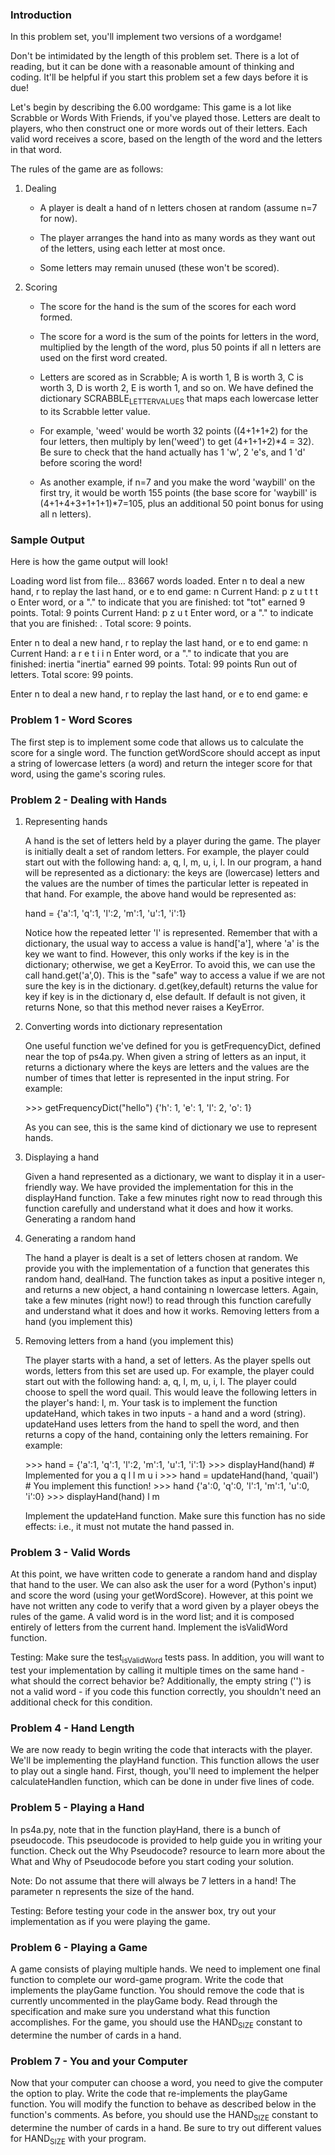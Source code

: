 *** Introduction
In this problem set, you'll implement two versions of a wordgame!

Don't be intimidated by the length of this problem set. There is a lot of reading, but it can be done with a reasonable amount of thinking and coding. It'll be helpful if you start this problem set a few days before it is due!

Let's begin by describing the 6.00 wordgame: This game is a lot like Scrabble or Words With Friends, if you've played those. Letters are dealt to players, who then construct one or more words out of their letters. Each valid word receives a score, based on the length of the word and the letters in that word.

The rules of the game are as follows:

**** Dealing
- A player is dealt a hand of n letters chosen at random (assume n=7 for now).

- The player arranges the hand into as many words as they want out of the letters, using each letter at most once.

- Some letters may remain unused (these won't be scored).

**** Scoring
- The score for the hand is the sum of the scores for each word formed.

- The score for a word is the sum of the points for letters in the word, multiplied by the length of the word, plus 50 points if all n letters are used on the first word created.

- Letters are scored as in Scrabble; A is worth 1, B is worth 3, C is worth 3, D is worth 2, E is worth 1, and so on. We have defined the dictionary SCRABBLE_LETTER_VALUES that maps each lowercase letter to its Scrabble letter value.

- For example, 'weed' would be worth 32 points ((4+1+1+2) for the four letters, then multiply by len('weed') to get (4+1+1+2)*4 = 32). Be sure to check that the hand actually has 1 'w', 2 'e's, and 1 'd' before scoring the word!

- As another example, if n=7 and you make the word 'waybill' on the first try, it would be worth 155 points (the base score for 'waybill' is (4+1+4+3+1+1+1)*7=105, plus an additional 50 point bonus for using all n letters).

*** Sample Output
Here is how the game output will look!

Loading word list from file...
   83667 words loaded.
Enter n to deal a new hand, r to replay the last hand, or e to end game: n
Current Hand: p z u t t t o
Enter word, or a "." to indicate that you are finished: tot
"tot" earned 9 points. Total: 9 points
Current Hand: p z u t
Enter word, or a "." to indicate that you are finished: .
Total score: 9 points.

Enter n to deal a new hand, r to replay the last hand, or e to end game: n
Current Hand: a r e t i i n
Enter word, or a "." to indicate that you are finished: inertia
"inertia" earned 99 points. Total: 99 points
Run out of letters. Total score: 99 points.

Enter n to deal a new hand, r to replay the last hand, or e to end game: e

***  Problem 1 - Word Scores
The first step is to implement some code that allows us to calculate the score for a single word. The function getWordScore should accept as input a string of lowercase letters (a word) and return the integer score for that word, using the game's scoring rules.

*** Problem 2 - Dealing with Hands
**** Representing hands
A hand is the set of letters held by a player during the game. The player is initially dealt a set of random letters. For example, the player could start out with the following hand: a, q, l, m, u, i, l. In our program, a hand will be represented as a dictionary: the keys are (lowercase) letters and the values are the number of times the particular letter is repeated in that hand. For example, the above hand would be represented as:

hand = {'a':1, 'q':1, 'l':2, 'm':1, 'u':1, 'i':1}

Notice how the repeated letter 'l' is represented. Remember that with a dictionary, the usual way to access a value is hand['a'], where 'a' is the key we want to find. However, this only works if the key is in the dictionary; otherwise, we get a KeyError. To avoid this, we can use the call hand.get('a',0). This is the "safe" way to access a value if we are not sure the key is in the dictionary. d.get(key,default) returns the value for key if key is in the dictionary d, else default. If default is not given, it returns None, so that this method never raises a KeyError.

**** Converting words into dictionary representation
One useful function we've defined for you is getFrequencyDict, defined near the top of ps4a.py. When given a string of letters as an input, it returns a dictionary where the keys are letters and the values are the number of times that letter is represented in the input string. For example:

>>> getFrequencyDict("hello")
{'h': 1, 'e': 1, 'l': 2, 'o': 1}

As you can see, this is the same kind of dictionary we use to represent hands.

**** Displaying a hand
Given a hand represented as a dictionary, we want to display it in a user-friendly way. We have provided the implementation for this in the displayHand function. Take a few minutes right now to read through this function carefully and understand what it does and how it works.
Generating a random hand

**** Generating a random hand
The hand a player is dealt is a set of letters chosen at random. We provide you with the implementation of a function that generates this random hand, dealHand. The function takes as input a positive integer n, and returns a new object, a hand containing n lowercase letters. Again, take a few minutes (right now!) to read through this function carefully and understand what it does and how it works.
Removing letters from a hand (you implement this)

**** Removing letters from a hand (you implement this)
The player starts with a hand, a set of letters. As the player spells out words, letters from this set are used up. For example, the player could start out with the following hand: a, q, l, m, u, i, l. The player could choose to spell the word quail. This would leave the following letters in the player's hand: l, m. Your task is to implement the function updateHand, which takes in two inputs - a hand and a word (string). updateHand uses letters from the hand to spell the word, and then returns a copy of the hand, containing only the letters remaining. For example:

>>> hand = {'a':1, 'q':1, 'l':2, 'm':1, 'u':1, 'i':1}
>>> displayHand(hand) # Implemented for you
a q l l m u i
>>> hand = updateHand(hand, 'quail') # You implement this function!
>>> hand
{'a':0, 'q':0, 'l':1, 'm':1, 'u':0, 'i':0}
>>> displayHand(hand)
l m

Implement the updateHand function. Make sure this function has no side effects: i.e., it must not mutate the hand passed in.

***  Problem 3 - Valid Words
At this point, we have written code to generate a random hand and display that hand to the user. We can also ask the user for a word (Python's input) and score the word (using your getWordScore). However, at this point we have not written any code to verify that a word given by a player obeys the rules of the game. A valid word is in the word list; and it is composed entirely of letters from the current hand. Implement the isValidWord function.

Testing: Make sure the test_isValidWord tests pass. In addition, you will want to test your implementation by calling it multiple times on the same hand - what should the correct behavior be? Additionally, the empty string ('') is not a valid word - if you code this function correctly, you shouldn't need an additional check for this condition.

***  Problem 4 - Hand Length
We are now ready to begin writing the code that interacts with the player. We'll be implementing the playHand function. This function allows the user to play out a single hand. First, though, you'll need to implement the helper calculateHandlen function, which can be done in under five lines of code.

***  Problem 5 - Playing a Hand
In ps4a.py, note that in the function playHand, there is a bunch of pseudocode. This pseudocode is provided to help guide you in writing your function. Check out the Why Pseudocode? resource to learn more about the What and Why of Pseudocode before you start coding your solution.

Note: Do not assume that there will always be 7 letters in a hand! The parameter n represents the size of the hand.

Testing: Before testing your code in the answer box, try out your implementation as if you were playing the game.

***  Problem 6 - Playing a Game
A game consists of playing multiple hands. We need to implement one final function to complete our word-game program. Write the code that implements the playGame function. You should remove the code that is currently uncommented in the playGame body. Read through the specification and make sure you understand what this function accomplishes. For the game, you should use the HAND_SIZE constant to determine the number of cards in a hand.

***  Problem 7 - You and your Computer
Now that your computer can choose a word, you need to give the computer the option to play. Write the code that re-implements the playGame function. You will modify the function to behave as described below in the function's comments. As before, you should use the HAND_SIZE constant to determine the number of cards in a hand. Be sure to try out different values for HAND_SIZE with your program.
